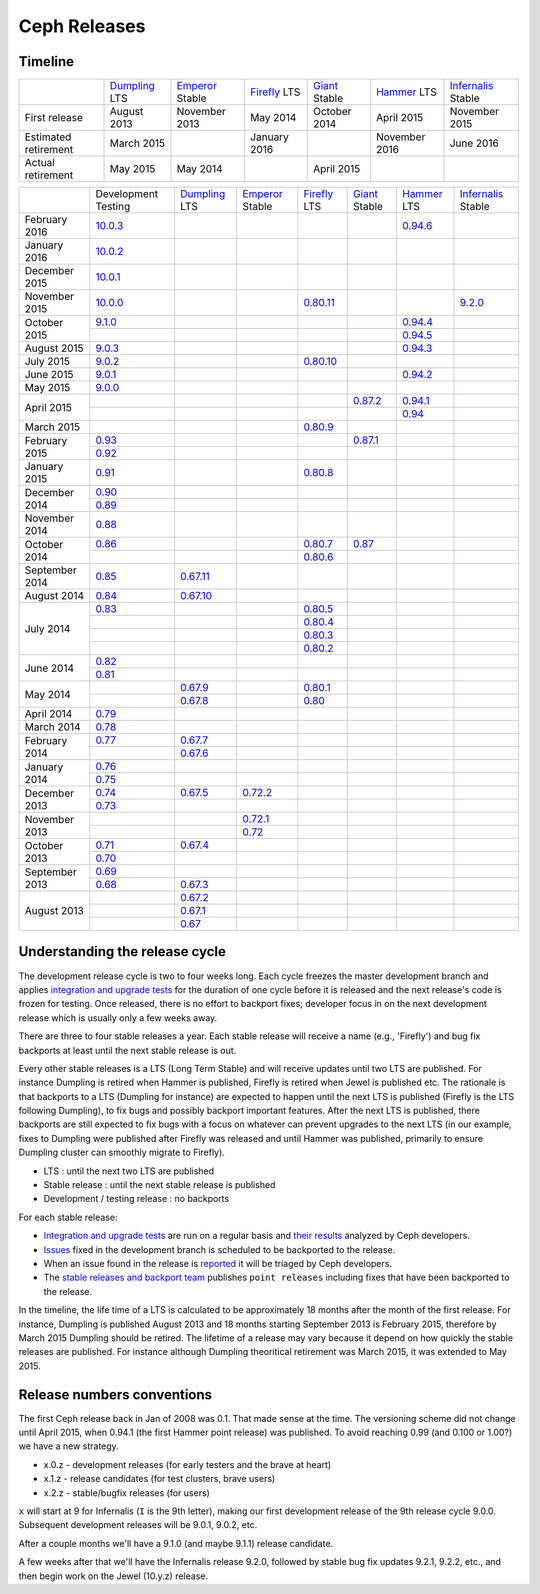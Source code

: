 =============
Ceph Releases
=============

Timeline
--------

+----------------------------+-----------+-----------+-----------+-----------+-----------+--------------+
|                            |`Dumpling`_|`Emperor`_ |`Firefly`_ |`Giant`_   |`Hammer`_  |`Infernalis`_ |
|                            |LTS        |Stable     |LTS        |Stable     |LTS        |Stable        |
+----------------------------+-----------+-----------+-----------+-----------+-----------+--------------+
|     First release          | August    | November  | May       | October   | April     | November     |
|                            | 2013      | 2013      | 2014      | 2014      | 2015      | 2015         |
+----------------------------+-----------+-----------+-----------+-----------+-----------+--------------+
|  Estimated retirement      | March     |           | January   |           | November  | June 2016    |
|                            | 2015      |           | 2016      |           | 2016      |              |
+----------------------------+-----------+-----------+-----------+-----------+-----------+--------------+
|    Actual retirement       | May       | May       |           | April     |           |              |
|                            | 2015      | 2014      |           | 2015      |           |              |
+----------------------------+-----------+-----------+-----------+-----------+-----------+--------------+

+----------------+-----------+-----------+-----------+-----------+-----------+-----------+--------------+
|                |Development|`Dumpling`_|`Emperor`_ |`Firefly`_ |`Giant`_   |`Hammer`_  |`Infernalis`_ |
|                |Testing    |LTS        |Stable     |LTS        |Stable     |LTS        |Stable        |
+----------------+-----------+-----------+-----------+-----------+-----------+-----------+--------------+
| February  2016 |`10.0.3`_  |           |           |           |           |`0.94.6`_  |              |
+----------------+-----------+-----------+-----------+-----------+-----------+-----------+--------------+
| January   2016 |`10.0.2`_  |           |           |           |           |           |              |
+----------------+-----------+-----------+-----------+-----------+-----------+-----------+--------------+
| December  2015 |`10.0.1`_  |           |           |           |           |           |              |
+----------------+-----------+-----------+-----------+-----------+-----------+-----------+--------------+
| November  2015 |`10.0.0`_  |           |           |`0.80.11`_ |           |           |`9.2.0`_      |
+----------------+-----------+-----------+-----------+-----------+-----------+-----------+--------------+
| October   2015 |`9.1.0`_   |           |           |           |           |`0.94.4`_  |              |
|                +-----------+-----------+-----------+-----------+-----------+-----------+--------------+
|                |           |           |           |           |           |`0.94.5`_  |              |
+----------------+-----------+-----------+-----------+-----------+-----------+-----------+--------------+
| August    2015 |`9.0.3`_   |           |           |           |           |`0.94.3`_  |              |
+----------------+-----------+-----------+-----------+-----------+-----------+-----------+--------------+
| July      2015 |`9.0.2`_   |           |           |`0.80.10`_ |           |           |              |
+----------------+-----------+-----------+-----------+-----------+-----------+-----------+--------------+
| June      2015 |`9.0.1`_   |           |           |           |           |`0.94.2`_  |              |
+----------------+-----------+-----------+-----------+-----------+-----------+-----------+--------------+
| May       2015 |`9.0.0`_   |           |           |           |           |           |              |
+----------------+-----------+-----------+-----------+-----------+-----------+-----------+--------------+
| April     2015 |           |           |           |           |`0.87.2`_  |`0.94.1`_  |              |
|                +-----------+-----------+-----------+-----------+-----------+-----------+--------------+
|                |           |           |           |           |           |`0.94`_    |              |
+----------------+-----------+-----------+-----------+-----------+-----------+-----------+--------------+
| March     2015 |           |           |           |`0.80.9`_  |           |           |              |
+----------------+-----------+-----------+-----------+-----------+-----------+-----------+--------------+
| February  2015 |`0.93`_    |           |           |           |`0.87.1`_  |           |              |
|                +-----------+-----------+-----------+-----------+-----------+-----------+--------------+
|                |`0.92`_    |           |           |           |           |           |              |
+----------------+-----------+-----------+-----------+-----------+-----------+-----------+--------------+
| January   2015 |`0.91`_    |           |           |`0.80.8`_  |           |           |              |
+----------------+-----------+-----------+-----------+-----------+-----------+-----------+--------------+
| December  2014 |`0.90`_    |           |           |           |           |           |              |
|                +-----------+-----------+-----------+-----------+-----------+-----------+--------------+
|                |`0.89`_    |           |           |           |           |           |              |
+----------------+-----------+-----------+-----------+-----------+-----------+-----------+--------------+
| November  2014 |`0.88`_    |           |           |           |           |           |              |
+----------------+-----------+-----------+-----------+-----------+-----------+-----------+--------------+
| October   2014 |`0.86`_    |           |           |`0.80.7`_  |`0.87`_    |           |              |
|                +-----------+-----------+-----------+-----------+-----------+-----------+--------------+
|                |           |           |           |`0.80.6`_  |           |           |              |
+----------------+-----------+-----------+-----------+-----------+-----------+-----------+--------------+
| September 2014 |`0.85`_    |`0.67.11`_ |           |           |           |           |              |
+----------------+-----------+-----------+-----------+-----------+-----------+-----------+--------------+
| August    2014 |`0.84`_    |`0.67.10`_ |           |           |           |           |              |
+----------------+-----------+-----------+-----------+-----------+-----------+-----------+--------------+
| July      2014 |`0.83`_    |           |           |`0.80.5`_  |           |           |              |
|                +-----------+-----------+-----------+-----------+-----------+-----------+--------------+
|                |           |           |           |`0.80.4`_  |           |           |              |
|                +-----------+-----------+-----------+-----------+-----------+-----------+--------------+
|                |           |           |           |`0.80.3`_  |           |           |              |
|                +-----------+-----------+-----------+-----------+-----------+-----------+--------------+
|                |           |           |           |`0.80.2`_  |           |           |              |
+----------------+-----------+-----------+-----------+-----------+-----------+-----------+--------------+
| June      2014 |`0.82`_    |           |           |           |           |           |              |
|                +-----------+-----------+-----------+-----------+-----------+-----------+--------------+
|                |`0.81`_    |           |           |           |           |           |              |
+----------------+-----------+-----------+-----------+-----------+-----------+-----------+--------------+
| May       2014 |           |`0.67.9`_  |           |`0.80.1`_  |           |           |              |
|                +-----------+-----------+-----------+-----------+-----------+-----------+--------------+
|                |           |`0.67.8`_  |           |`0.80`_    |           |           |              |
+----------------+-----------+-----------+-----------+-----------+-----------+-----------+--------------+
| April     2014 |`0.79`_    |           |           |           |           |           |              |
+----------------+-----------+-----------+-----------+-----------+-----------+-----------+--------------+
| March     2014 |`0.78`_    |           |           |           |           |           |              |
+----------------+-----------+-----------+-----------+-----------+-----------+-----------+--------------+
| February  2014 |`0.77`_    |`0.67.7`_  |           |           |           |           |              |
|                +-----------+-----------+-----------+-----------+-----------+-----------+--------------+
|                |           |`0.67.6`_  |           |           |           |           |              |
+----------------+-----------+-----------+-----------+-----------+-----------+-----------+--------------+
| January   2014 |`0.76`_    |           |           |           |           |           |              |
|                +-----------+-----------+-----------+-----------+-----------+-----------+--------------+
|                |`0.75`_    |           |           |           |           |           |              |
+----------------+-----------+-----------+-----------+-----------+-----------+-----------+--------------+
| December  2013 |`0.74`_    |`0.67.5`_  |`0.72.2`_  |           |           |           |              |
|                +-----------+-----------+-----------+-----------+-----------+-----------+--------------+
|                |`0.73`_    |           |           |           |           |           |              |
+----------------+-----------+-----------+-----------+-----------+-----------+-----------+--------------+
| November  2013 |           |           |`0.72.1`_  |           |           |           |              |
|                +-----------+-----------+-----------+-----------+-----------+-----------+--------------+
|                |           |           |`0.72`_    |           |           |           |              |
+----------------+-----------+-----------+-----------+-----------+-----------+-----------+--------------+
| October   2013 |`0.71`_    |`0.67.4`_  |           |           |           |           |              |
|                +-----------+-----------+-----------+-----------+-----------+-----------+--------------+
|                |`0.70`_    |           |           |           |           |           |              |
+----------------+-----------+-----------+-----------+-----------+-----------+-----------+--------------+
| September 2013 |`0.69`_    |           |           |           |           |           |              |
|                +-----------+-----------+-----------+-----------+-----------+-----------+--------------+
|                |`0.68`_    |`0.67.3`_  |           |           |           |           |              |
+----------------+-----------+-----------+-----------+-----------+-----------+-----------+--------------+
| August    2013 |           |`0.67.2`_  |           |           |           |           |              |
|                +-----------+-----------+-----------+-----------+-----------+-----------+--------------+
|                |           |`0.67.1`_  |           |           |           |           |              |
|                +-----------+-----------+-----------+-----------+-----------+-----------+--------------+
|                |           |`0.67`_    |           |           |           |           |              |
+----------------+-----------+-----------+-----------+-----------+-----------+-----------+--------------+

.. _10.0.3: ../release-notes#v10-0-3
.. _10.0.2: ../release-notes#v10-0-2
.. _10.0.1: ../release-notes#v10-0-1
.. _10.0.0: ../release-notes#v10-0-0

.. _9.2.0: ../release-notes#v9-2-0-infernalis
.. _Infernalis: ../release-notes#v9.2.0-infernalis

.. _9.1.0: ../release-notes#v9-1-0
.. _9.0.3: ../release-notes#v9-0-3
.. _9.0.2: ../release-notes#v9-0-2
.. _9.0.1: ../release-notes#v9-0-1
.. _9.0.0: ../release-notes#v9-0-0

.. _0.94.6: ../release-notes#v0-94-6-hammer
.. _0.94.5: ../release-notes#v0-94-5-hammer
.. _0.94.4: ../release-notes#v0-94-4-hammer
.. _0.94.3: ../release-notes#v0-94-3-hammer
.. _0.94.2: ../release-notes#v0-94-2-hammer
.. _0.94.1: ../release-notes#v0-94-1-hammer
.. _0.94: ../release-notes#v0-94-hammer
.. _Hammer: ../release-notes#v0-94-hammer

.. _0.93: ../release-notes#v0-93
.. _0.92: ../release-notes#v0-92
.. _0.91: ../release-notes#v0-91
.. _0.90: ../release-notes#v0-90
.. _0.89: ../release-notes#v0-89
.. _0.88: ../release-notes#v0-88

.. _0.87.2: ../release-notes#v0-87-2-giant
.. _0.87.1: ../release-notes#v0-87-1-giant
.. _0.87: ../release-notes#v0-87-giant
.. _Giant: ../release-notes#v0-87-giant

.. _0.86: ../release-notes#v0-86
.. _0.85: ../release-notes#v0-85
.. _0.84: ../release-notes#v0-84
.. _0.83: ../release-notes#v0-83
.. _0.82: ../release-notes#v0-82
.. _0.81: ../release-notes#v0-81

.. _0.80.11: ../release-notes#v0-80-11-firefly
.. _0.80.10: ../release-notes#v0-80-10-firefly
.. _0.80.9: ../release-notes#v0-80-9-firefly
.. _0.80.8: ../release-notes#v0-80-8-firefly
.. _0.80.7: ../release-notes#v0-80-7-firefly
.. _0.80.6: ../release-notes#v0-80-6-firefly
.. _0.80.5: ../release-notes#v0-80-5-firefly
.. _0.80.4: ../release-notes#v0-80-4-firefly
.. _0.80.3: ../release-notes#v0-80-3-firefly
.. _0.80.2: ../release-notes#v0-80-2-firefly
.. _0.80.1: ../release-notes#v0-80-1-firefly
.. _0.80: ../release-notes#v0-80-firefly
.. _Firefly: ../release-notes#v0-80-firefly

.. _0.79: ../release-notes#v0-79
.. _0.78: ../release-notes#v0-78
.. _0.77: ../release-notes#v0-77
.. _0.76: ../release-notes#v0-76
.. _0.75: ../release-notes#v0-75
.. _0.74: ../release-notes#v0-74
.. _0.73: ../release-notes#v0-73

.. _0.72.2: ../release-notes#v0-72-2-emperor
.. _0.72.1: ../release-notes#v0-72-1-emperor
.. _0.72: ../release-notes#v0-72-emperor
.. _Emperor: ../release-notes#v0-72-emperor

.. _0.71: ../release-notes#v0-71
.. _0.70: ../release-notes#v0-70
.. _0.69: ../release-notes#v0-69
.. _0.68: ../release-notes#v0-68

.. _0.67.11: ../release-notes#v0-67-11-dumpling
.. _0.67.10: ../release-notes#v0-67-10-dumpling
.. _0.67.9: ../release-notes#v0-67-9-dumpling
.. _0.67.8: ../release-notes#v0-67-8-dumpling
.. _0.67.7: ../release-notes#v0-67-7-dumpling
.. _0.67.6: ../release-notes#v0-67-6-dumpling
.. _0.67.5: ../release-notes#v0-67-5-dumpling
.. _0.67.4: ../release-notes#v0-67-4-dumpling
.. _0.67.3: ../release-notes#v0-67-3-dumpling
.. _0.67.2: ../release-notes#v0-67-2-dumpling
.. _0.67.1: ../release-notes#v0-67-1-dumpling
.. _0.67: ../release-notes#v0-67-dumpling
.. _Dumpling:  ../release-notes#v0-67-dumpling

Understanding the release cycle
-------------------------------

The development release cycle is two to four weeks long.  Each cycle
freezes the master development branch and applies `integration and
upgrade tests <https://github.com/ceph/ceph-qa-suite>`_ for the
duration of one cycle before it is released and the next release's
code is frozen for testing.  Once released, there is no effort to
backport fixes; developer focus in on the next development release
which is usually only a few weeks away.

There are three to four stable releases a year.  Each stable release
will receive a name (e.g., 'Firefly') and bug fix backports at least
until the next stable release is out.

Every other stable releases is a LTS (Long Term Stable) and will
receive updates until two LTS are published. For instance Dumpling is
retired when Hammer is published, Firefly is retired when Jewel is
published etc. The rationale is that backports to a LTS (Dumpling for
instance) are expected to happen until the next LTS is published
(Firefly is the LTS following Dumpling), to fix bugs and possibly
backport important features. After the next LTS is published, there
backports are still expected to fix bugs with a focus on whatever can
prevent upgrades to the next LTS (in our example, fixes to Dumpling
were published after Firefly was released and until Hammer was
published, primarily to ensure Dumpling cluster can smoothly migrate
to Firefly).

* LTS : until the next two LTS are published
* Stable release : until the next stable release is published
* Development / testing release : no backports

For each stable release:

* `Integration and upgrade tests
  <https://github.com/ceph/ceph-qa-suite>`_ are run on a regular basis
  and `their results <http://pulpito.ceph.com/>`_ analyzed by Ceph
  developers.
* `Issues <http://tracker.ceph.com/projects/ceph/issues?query_id=27>`_
  fixed in the development branch is scheduled to be backported to the
  release.
* When an issue found in the release is `reported
  <http://tracker.ceph.com/projects/ceph/issues/new>`_ it will be
  triaged by Ceph developers.
* The `stable releases and backport team <http://tracker.ceph.com/projects/ceph-releases>`_
  publishes ``point releases`` including fixes that have been backported to the release.

In the timeline, the life time of a LTS is calculated to be
approximately 18 months after the month of the first release. For
instance, Dumpling is published August 2013 and 18 months starting
September 2013 is February 2015, therefore by March 2015 Dumpling
should be retired. The lifetime of a release may vary because it
depend on how quickly the stable releases are published. For instance
although Dumpling theoritical retirement was March 2015, it was
extended to May 2015.

Release numbers conventions
---------------------------

The first Ceph release back in Jan of 2008 was 0.1.  That made sense at
the time.  The versioning scheme did not change until April 2015,
when 0.94.1 (the first Hammer point release) was published.  To avoid reaching
0.99 (and 0.100 or 1.00?) we have a new strategy.

* x.0.z - development releases (for early testers and the brave at heart)
* x.1.z - release candidates (for test clusters, brave users)
* x.2.z - stable/bugfix releases (for users)

``x`` will start at 9 for Infernalis (``I`` is the 9th letter), making
our first development release of the 9th release cycle 9.0.0.
Subsequent development releases will be 9.0.1, 9.0.2, etc.

After a couple months we'll have a 9.1.0 (and maybe 9.1.1) release candidate.

A few weeks after that we'll have the Infernalis release 9.2.0, followed
by stable bug fix updates 9.2.1, 9.2.2, etc., and then begin work on the
Jewel (10.y.z) release.
